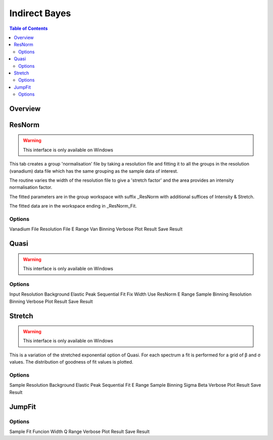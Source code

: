 Indirect Bayes
==============

.. contents:: Table of Contents
  :local:

Overview
--------

.. interface:: Bayes
  :align: right
  :width: 350

ResNorm
-------

.. warning:: This interface is only available on Windows

.. interface:: Bayes
  :widget: ResNorm

This tab creates a group 'normalisation' file by taking a resolution file and
fitting it to all the groups in the resolution (vanadium) data file which has
the same grouping as the sample data of interest.

The routine varies the width of the resolution file to give a 'stretch factor'
and the area provides an intensity normalisation factor.

The fitted parameters are in the group workspace with suffix _ResNorm with
additional suffices of Intensity & Stretch.

The fitted data are in the workspace ending in _ResNorm_Fit.

Options
~~~~~~~

Vanadium File
Resolution File
E Range
Van Binning
Verbose
Plot Result
Save Result

Quasi
-----

.. warning:: This interface is only available on Windows

.. interface:: Bayes
  :widget: Quasi

Options
~~~~~~~

Input
Resolution
Background
Elastic Peak
Sequential Fit
Fix Width
Use ResNorm
E Range
Sample Binning
Resolution Binning
Verbose
Plot Result
Save Result

Stretch
-------

.. warning:: This interface is only available on Windows

.. interface:: Bayes
  :widget: Stretch

This is a variation of the stretched exponential option of Quasi. For each
spectrum a fit is performed for a grid of β and σ values. The distribution of
goodness of fit values is plotted.

Options
~~~~~~~

Sample
Resolution
Background
Elastic Peak
Sequential Fit
E Range
Sample Binning
Sigma
Beta
Verbose
Plot Result
Save Result

JumpFit
-------

.. interface:: Bayes
  :widget: JumpFit

Options
~~~~~~~

Sample
Fit Funcion
Width
Q Range
Verbose
Plot Result
Save Result

.. categories:: Interfaces Indirect

